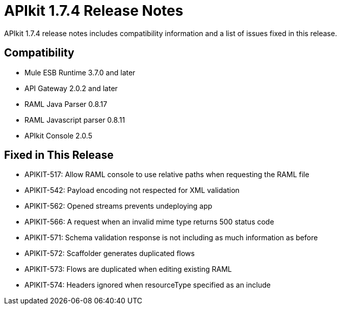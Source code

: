 = APIkit 1.7.4 Release Notes
:keywords: apikit, 1.7.4, release notes

APIkit 1.7.4 release notes includes compatibility information and a list of issues fixed in this release.

== Compatibility

* Mule ESB Runtime 3.7.0 and later
* API Gateway 2.0.2 and later
* RAML Java Parser 0.8.17
* RAML Javascript parser 0.8.11
* APIkit Console 2.0.5

== Fixed in This Release

* APIKIT-517: Allow RAML console to use relative paths when requesting the RAML file
* APIKIT-542: Payload encoding not respected for XML validation
* APIKIT-562: Opened streams prevents undeploying app
* APIKIT-566: A request when an invalid mime type returns 500 status code
* APIKIT-571: Schema validation response is not including as much information as before
* APIKIT-572: Scaffolder generates duplicated flows
* APIKIT-573: Flows are duplicated when editing existing RAML
* APIKIT-574: Headers ignored when resourceType specified as an include

